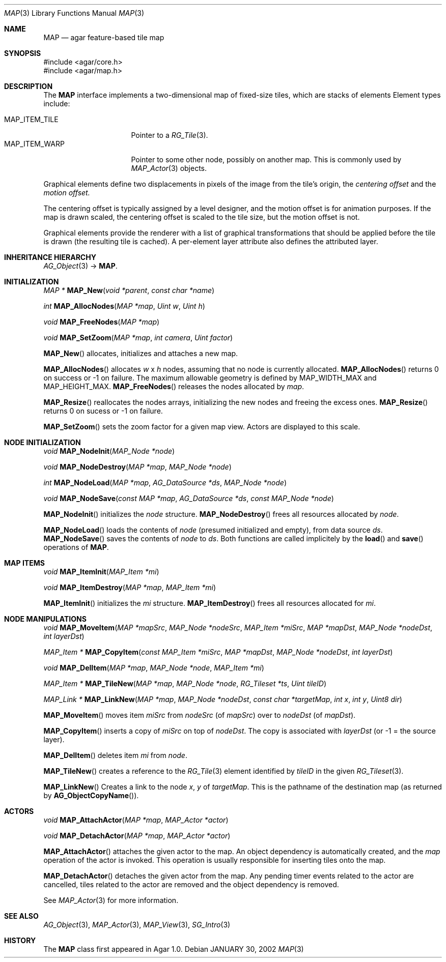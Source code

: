 .\"
.\" Copyright (c) 2001-2021 Julien Nadeau Carriere <vedge@csoft.net>
.\" All rights reserved.
.\"
.\" Redistribution and use in source and binary forms, with or without
.\" modification, are permitted provided that the following conditions
.\" are met:
.\" 1. Redistributions of source code must retain the above copyright
.\"    notice, this list of conditions and the following disclaimer.
.\" 2. Redistributions in binary form must reproduce the above copyright
.\"    notice, this list of conditions and the following disclaimer in the
.\"    documentation and/or other materials provided with the distribution.
.\" 
.\" THIS SOFTWARE IS PROVIDED BY THE AUTHOR ``AS IS'' AND ANY EXPRESS OR
.\" IMPLIED WARRANTIES, INCLUDING, BUT NOT LIMITED TO, THE IMPLIED
.\" WARRANTIES OF MERCHANTABILITY AND FITNESS FOR A PARTICULAR PURPOSE
.\" ARE DISCLAIMED. IN NO EVENT SHALL THE AUTHOR BE LIABLE FOR ANY DIRECT,
.\" INDIRECT, INCIDENTAL, SPECIAL, EXEMPLARY, OR CONSEQUENTIAL DAMAGES
.\" (INCLUDING BUT NOT LIMITED TO, PROCUREMENT OF SUBSTITUTE GOODS OR
.\" SERVICES; LOSS OF USE, DATA, OR PROFITS; OR BUSINESS INTERRUPTION)
.\" HOWEVER CAUSED AND ON ANY THEORY OF LIABILITY, WHETHER IN CONTRACT,
.\" STRICT LIABILITY, OR TORT (INCLUDING NEGLIGENCE OR OTHERWISE) ARISING
.\" IN ANY WAY OUT OF THE USE OF THIS SOFTWARE EVEN IF ADVISED OF THE
.\" POSSIBILITY OF SUCH DAMAGE.
.\"
.Dd JANUARY 30, 2002
.Dt MAP 3
.Os
.ds vT Agar API Reference
.ds oS Agar 1.6
.Sh NAME
.Nm MAP
.Nd agar feature-based tile map
.Sh SYNOPSIS
.Bd -literal
#include <agar/core.h>
#include <agar/map.h>
.Ed
.Sh DESCRIPTION
The
.Nm
interface implements a two-dimensional map of fixed-size tiles, which are
stacks of elements 
Element types include:
.Pp
.Bl -tag -width "MAP_ITEM_TILE " -compact
.It MAP_ITEM_TILE
Pointer to a
.Xr RG_Tile 3 .
.It MAP_ITEM_WARP
Pointer to some other node, possibly on another map.
This is commonly used by
.Xr MAP_Actor 3
objects.
.El
.Pp
Graphical elements define two displacements in pixels of the image from
the tile's origin, the
.Em centering offset
and the
.Em motion offset.
.Pp
The centering offset is typically assigned by a level designer, and the
motion offset is for animation purposes.
If the map is drawn scaled, the centering offset is scaled to the
tile size, but the motion offset is not.
.Pp
Graphical elements provide the renderer with a list of graphical transformations
that should be applied before the tile is drawn (the resulting tile is cached).
A per-element layer attribute also defines the attributed layer.
.Sh INHERITANCE HIERARCHY
.Xr AG_Object 3 ->
.Nm .
.Sh INITIALIZATION
.nr nS 1
.Ft "MAP *"
.Fn MAP_New "void *parent" "const char *name"
.Pp
.Ft int
.Fn MAP_AllocNodes "MAP *map" "Uint w" "Uint h"
.Pp
.Ft void
.Fn MAP_FreeNodes "MAP *map"
.Pp
.Ft void
.Fn MAP_SetZoom "MAP *map" "int camera" "Uint factor"
.Pp
.nr nS 0
.Fn MAP_New
allocates, initializes and attaches a new map.
.Pp
.Fn MAP_AllocNodes
allocates
.Fa w
x
.Fa h
nodes, assuming that no node is currently allocated.
.Fn MAP_AllocNodes
returns 0 on success or -1 on failure.
The maximum allowable geometry is defined by
.Dv MAP_WIDTH_MAX
and
.Dv MAP_HEIGHT_MAX .
.Fn MAP_FreeNodes
releases the nodes allocated by
.Fa map .
.Pp
.Fn MAP_Resize
reallocates the nodes arrays, initializing the new nodes and
freeing the excess ones.
.Fn MAP_Resize
returns 0 on sucess or -1 on failure.
.Pp
.Fn MAP_SetZoom
sets the zoom factor for a given map view.
Actors are displayed to this scale.
.Sh NODE INITIALIZATION
.nr nS 1
.Ft void
.Fn MAP_NodeInit "MAP_Node *node"
.Pp
.Ft void
.Fn MAP_NodeDestroy "MAP *map" "MAP_Node *node"
.Pp
.Ft int
.Fn MAP_NodeLoad "MAP *map" "AG_DataSource *ds" "MAP_Node *node"
.Pp
.Ft void
.Fn MAP_NodeSave "const MAP *map" "AG_DataSource *ds" "const MAP_Node *node"
.Pp
.nr nS 0
.Fn MAP_NodeInit
initializes the
.Fa node
structure.
.Fn MAP_NodeDestroy
frees all resources allocated by
.Fa node .
.Pp
.Fn MAP_NodeLoad
loads the contents of
.Fa node
(presumed initialized and empty), from data source
.Fa ds .
.Fn MAP_NodeSave
saves the contents of
.Fa node
to
.Fa ds .
Both functions are called implicitely by the
.Fn load
and
.Fn save
operations of
.Nm .
.Sh MAP ITEMS
.nr nS 1
.Ft void
.Fn MAP_ItemInit "MAP_Item *mi"
.Pp
.Ft void
.Fn MAP_ItemDestroy "MAP *map" "MAP_Item *mi"
.Pp
.nr nS 0
.Fn MAP_ItemInit
initializes the
.Fa mi
structure.
.Fn MAP_ItemDestroy
frees all resources allocated for
.Fa mi .
.Sh NODE MANIPULATIONS
.nr nS 1
.Ft void
.Fn MAP_MoveItem "MAP *mapSrc" "MAP_Node *nodeSrc" "MAP_Item *miSrc" "MAP *mapDst" "MAP_Node *nodeDst" "int layerDst"
.Pp
.Ft "MAP_Item *"
.Fn MAP_CopyItem "const MAP_Item *miSrc" "MAP *mapDst" "MAP_Node *nodeDst" "int layerDst"
.Pp
.Ft void
.Fn MAP_DelItem "MAP *map" "MAP_Node *node" "MAP_Item *mi"
.Pp
.Ft "MAP_Item *"
.Fn MAP_TileNew "MAP *map" "MAP_Node *node" "RG_Tileset *ts" "Uint tileID"
.Pp
.Ft "MAP_Link *"
.Fn MAP_LinkNew "MAP *map" "MAP_Node *nodeDst" "const char *targetMap" "int x" "int y" "Uint8 dir"
.Pp
.nr nS 0
.Fn MAP_MoveItem
moves item
.Fa miSrc
from
.Fa nodeSrc
(of
.Fa mapSrc )
over to
.Fa nodeDst
(of
.Fa mapDst ) .
.Pp
.Fn MAP_CopyItem
inserts a copy of
.Fa miSrc
on top of
.Fa nodeDst .
The copy is associated with
.Fa layerDst
(or -1 = the source layer).
.Pp
.Fn MAP_DelItem
deletes item
.Fa mi
from
.Fa node .
.Pp
.Fn MAP_TileNew
creates a reference to the
.Xr RG_Tile 3
element identified by
.Fa tileID
in the given
.Xr RG_Tileset 3 .
.Pp
.Fn MAP_LinkNew
Creates a link to the node
.Fa x ,
.Fa y
of
.Fa targetMap .
This is the pathname of the destination map (as returned by
.Fn AG_ObjectCopyName ) .
.Sh ACTORS
.nr nS 1
.Ft void
.Fn MAP_AttachActor "MAP *map" "MAP_Actor *actor"
.Pp
.Ft void
.Fn MAP_DetachActor "MAP *map" "MAP_Actor *actor"
.Pp
.nr nS 0
.Fn MAP_AttachActor
attaches the given actor
to the map.
An object dependency is automatically created, and the
.Va map
operation of the actor is invoked.
This operation is usually responsible for inserting tiles onto the map.
.Pp
.Fn MAP_DetachActor
detaches the given actor from the map.
Any pending timer events related to the actor are cancelled, tiles
related to the actor are removed and the object dependency is removed.
.Pp
See
.Xr MAP_Actor 3
for more information.
.Sh SEE ALSO
.Xr AG_Object 3 ,
.Xr MAP_Actor 3 ,
.Xr MAP_View 3 ,
.Xr SG_Intro 3
.Sh HISTORY
The
.Nm
class first appeared in Agar 1.0.
